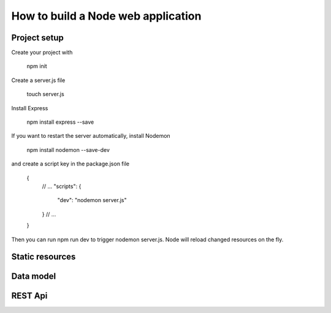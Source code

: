 How to build a Node web application
########

Project setup
*****
Create your project with 

  npm init

Create a server.js file

  touch server.js
 
Install Express
  
  npm install express --save
  
If you want to restart the server automatically, install Nodemon

  npm install nodemon --save-dev
  
and create a script key in the package.json file

  {
    // ...
    "scripts": {
      "dev": "nodemon server.js"
    }
    // ...
  }
  
Then you can run npm run dev to trigger nodemon server.js. Node will reload changed resources on the fly.

Static resources
*****

Data model
*****

REST Api
*****
